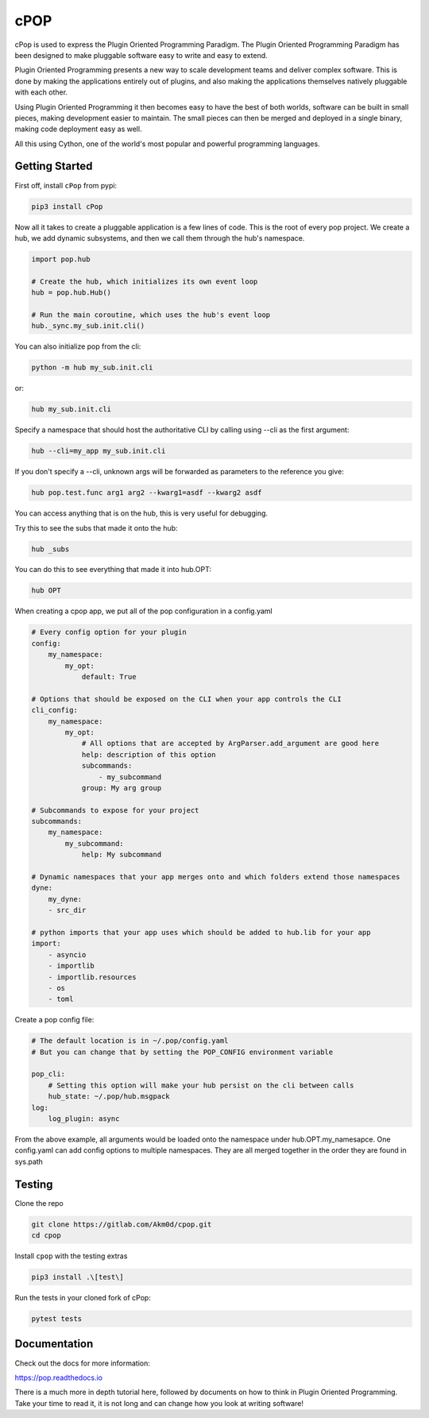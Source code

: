 ====
cPOP
====

cPop is used to express the Plugin Oriented Programming Paradigm. The Plugin
Oriented Programming Paradigm has been designed to make pluggable software
easy to write and easy to extend.

Plugin Oriented Programming presents a new way to scale development teams
and deliver complex software. This is done by making the applications entirely
out of plugins, and also making the applications themselves natively pluggable
with each other.

Using Plugin Oriented Programming it then becomes easy to have the best of both
worlds, software can be built in small pieces, making development easier to
maintain. The small pieces can then be merged and deployed in a single
binary, making code deployment easy as well.

All this using Cython, one of the world's most popular and powerful programming
languages.

Getting Started
===============

First off, install ``cPop`` from pypi:

.. code-block:: bash

    pip3 install cPop

Now all it takes to create a pluggable application is a few lines of code.
This is the root of every pop project.
We create a hub, we add dynamic subsystems, and then we call them through the hub's namespace.

.. code-block:: python

    import pop.hub

    # Create the hub, which initializes its own event loop
    hub = pop.hub.Hub()

    # Run the main coroutine, which uses the hub's event loop
    hub._sync.my_sub.init.cli()


You can also initialize pop from the cli:

.. code-block:: bash

    python -m hub my_sub.init.cli

or:

.. code-block:: bash

    hub my_sub.init.cli

Specify a namespace that should host the authoritative CLI by calling using --cli as the first argument:

.. code-block:: bash

    hub --cli=my_app my_sub.init.cli

If you don't specify a --cli, unknown args will be forwarded as parameters to the reference you give:


.. code-block:: bash

    hub pop.test.func arg1 arg2 --kwarg1=asdf --kwarg2 asdf


You can access anything that is on the hub, this is very useful for debugging.

Try this to see the subs that made it onto the hub:

.. code-block:: bash

    hub _subs

You can do this to see everything that made it into hub.OPT:

.. code-block:: bash

    hub OPT


When creating a cpop app, we put all of the pop configuration in a config.yaml

.. code-block:: yaml

    # Every config option for your plugin
    config:
        my_namespace:
            my_opt:
                default: True

    # Options that should be exposed on the CLI when your app controls the CLI
    cli_config:
        my_namespace:
            my_opt:
                # All options that are accepted by ArgParser.add_argument are good here
                help: description of this option
                subcommands:
                    - my_subcommand
                group: My arg group

    # Subcommands to expose for your project
    subcommands:
        my_namespace:
            my_subcommand:
                help: My subcommand

    # Dynamic namespaces that your app merges onto and which folders extend those namespaces
    dyne:
        my_dyne:
        - src_dir

    # python imports that your app uses which should be added to hub.lib for your app
    import:
        - asyncio
        - importlib
        - importlib.resources
        - os
        - toml

Create a pop config file:

.. code-block:: yaml

    # The default location is in ~/.pop/config.yaml
    # But you can change that by setting the POP_CONFIG environment variable

    pop_cli:
        # Setting this option will make your hub persist on the cli between calls
        hub_state: ~/.pop/hub.msgpack
    log:
        log_plugin: async

From the above example, all arguments would be loaded onto the namespace under hub.OPT.my_namesapce.
One config.yaml can add config options to multiple namespaces.
They are all merged together in the order they are found in sys.path


Testing
=======
Clone the repo

.. code-block:: bash

    git clone https://gitlab.com/Akm0d/cpop.git
    cd cpop

Install ``cpop`` with the testing extras

.. code-block:: bash

    pip3 install .\[test\]

Run the tests in your cloned fork of cPop:

.. code-block:: bash

    pytest tests


Documentation
=============

Check out the docs for more information:

https://pop.readthedocs.io

There is a much more in depth tutorial here, followed by documents on how to
think in Plugin Oriented Programming. Take your time to read it, it is not long
and can change how you look at writing software!
